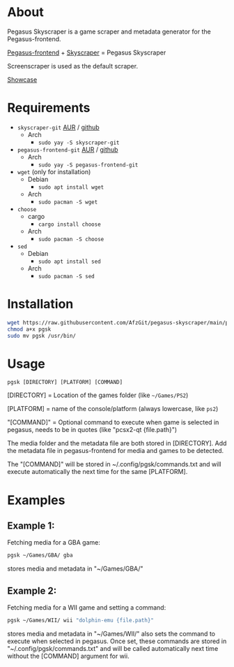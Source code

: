 * About
Pegasus Skyscraper is a game scraper and metadata generator for the Pegasus-frontend.

[[https://github.com/mmatyas/pegasus-frontend][Pegasus-frontend]] + [[https://github.com/muldjord/skyscraper][Skyscraper]] = Pegasus Skyscraper

Screenscraper is used as the default scraper.

[[file:pgsk-vid.gif][Showcase]]
* Requirements
+ =skyscraper-git= [[https://aur.archlinux.org/packages/skyscraper-git][AUR]] / [[https://github.com/muldjord/skyscraper][github]]
  - Arch
    - =sudo yay -S skyscraper-git=
+ =pegasus-frontend-git= [[https://aur.archlinux.org/packages/pegasus-frontend-git][AUR]] / [[https://github.com/mmatyas/pegasus-frontend][github]]
  - Arch
    - =sudo yay -S pegasus-frontend-git=
+ =wget= (only for installation)
  - Debian
    - =sudo apt install wget=
  - Arch
    - =sudo pacman -S wget=
+ =choose=
  - cargo
    - =cargo install choose=
  - Arch
    - =sudo pacman -S choose=
+ =sed=
  - Debian
    - =sudo apt install sed=
  - Arch
    - =sudo pacman -S sed=
* Installation
#+BEGIN_SRC bash
wget https://raw.githubusercontent.com/AfzGit/pegasus-skyscraper/main/pgsk
chmod a+x pgsk
sudo mv pgsk /usr/bin/
#+END_SRC
* Usage
=pgsk [DIRECTORY] [PLATFORM] [COMMAND]=

[DIRECTORY] = Location of the games folder (like =~/Games/PS2=)

[PLATFORM] = name of the console/platform (always lowercase, like =ps2=)

"[COMMAND]" = Optional command to execute when game is selected in pegasus, needs to be in quotes (like "pcsx2-qt {file.path}")

The media folder and the metadata file are both stored in [DIRECTORY]. Add the metadata file in pegasus-frontend for media and games to be detected.

The "[COMMAND]" will be stored in ~/.config/pgsk/commands.txt and will execute automatically the next time for the same [PLATFORM].
* Examples
** Example 1:
Fetching media for a GBA game:

#+BEGIN_SRC bash
pgsk ~/Games/GBA/ gba
#+END_SRC

stores media and metadata in "~/Games/GBA/"
** Example 2:
Fetching media for a WII game and setting a command:

#+BEGIN_SRC bash
pgsk ~/Games/WII/ wii "dolphin-emu {file.path}"
#+END_SRC

stores media and metadata in "~/Games/WII/"
also sets the command to execute when selected in pegasus.
Once set, these commands are stored in "~/.config/pgsk/commands.txt" and will be called automatically next time without the [COMMAND] argument for wii.
